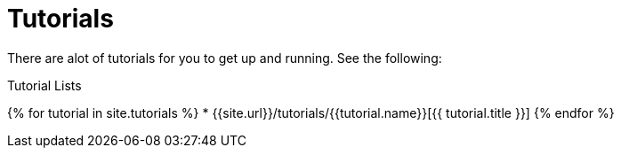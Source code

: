 = Tutorials
:page-layout: false
:page-permalink: /tutorial
:uri-asciidoctor: http://asciidoctor.org
:page-liquid:

There are alot of tutorials for you to get up and running. See the following:

.Tutorial Lists
{% for tutorial in site.tutorials %}
    * {{site.url}}/tutorials/{{tutorial.name}}[{{ tutorial.title }}]
{% endfor %}
